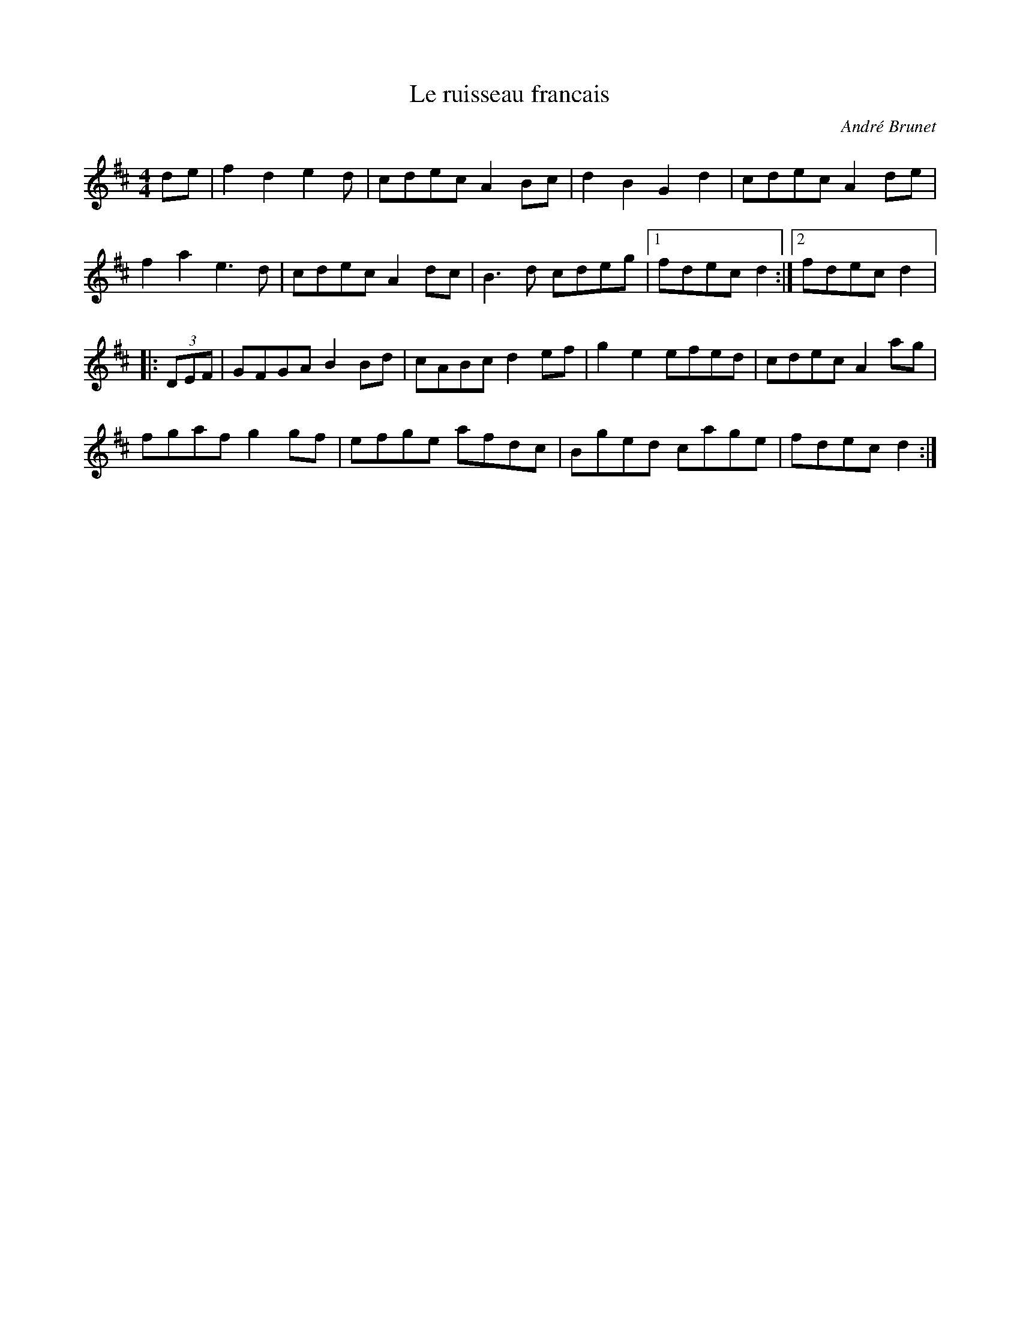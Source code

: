X:222
T:Le ruisseau francais
C:André Brunet
Z:robin.beech@mcgill.ca
M:4/4
L:1/8
K:D
de | f2d2e2d | cdec A2Bc | d2B2G2d2 | cdec A2de |
f2a2e3d | cdec A2dc | B3d cdeg |1 fdec d2 :|2 fdec d2 |:
(3DEF | GFGA B2Bd | cABc d2ef | g2e2 efed | cdec A2ag |
fgaf g2gf | efge afdc | Bged cage | fdecd2 :|
